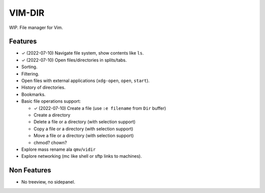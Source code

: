 ################################################################################
                                    VIM-DIR
################################################################################

.. role:: kbd

WIP. File manager for Vim.

.. image:: https://user-images.githubusercontent.com/234774/178149719-1a77e114-728b-42e9-9530-701f1a701380.gif


Features
========

- ✓ (2022-07-10) Navigate file system, show contents like ``ls``.

- ✓ (2022-07-10) Open files/directories in splits/tabs.

- Sorting.

- Filtering.

- Open files with external applications (``xdg-open``, ``open``, ``start``).

- History of directories.

- Bookmarks.

- Basic file operations support:

  - ✓ (2022-07-10) Create a file (use ``:e filename`` from ``Dir`` buffer)
  - Create a directory
  - Delete a file or a directory (with selection support)
  - Copy a file or a directory (with selection support)
  - Move a file or a directory (with selection support)
  - chmod? chown?

- Explore mass rename ala ``qmv``/``vidir``

- Explore networking (mc like shell or sftp links to machines).


Non Features
============

- No treeview, no sidepanel.
